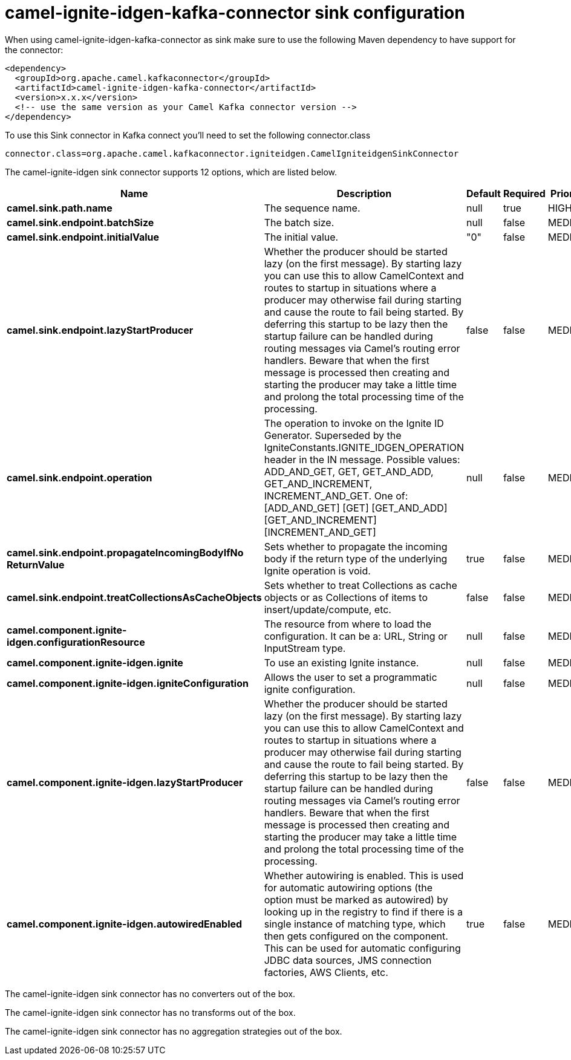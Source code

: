 // kafka-connector options: START
[[camel-ignite-idgen-kafka-connector-sink]]
= camel-ignite-idgen-kafka-connector sink configuration

When using camel-ignite-idgen-kafka-connector as sink make sure to use the following Maven dependency to have support for the connector:

[source,xml]
----
<dependency>
  <groupId>org.apache.camel.kafkaconnector</groupId>
  <artifactId>camel-ignite-idgen-kafka-connector</artifactId>
  <version>x.x.x</version>
  <!-- use the same version as your Camel Kafka connector version -->
</dependency>
----

To use this Sink connector in Kafka connect you'll need to set the following connector.class

[source,java]
----
connector.class=org.apache.camel.kafkaconnector.igniteidgen.CamelIgniteidgenSinkConnector
----


The camel-ignite-idgen sink connector supports 12 options, which are listed below.



[width="100%",cols="2,5,^1,1,1",options="header"]
|===
| Name | Description | Default | Required | Priority
| *camel.sink.path.name* | The sequence name. | null | true | HIGH
| *camel.sink.endpoint.batchSize* | The batch size. | null | false | MEDIUM
| *camel.sink.endpoint.initialValue* | The initial value. | "0" | false | MEDIUM
| *camel.sink.endpoint.lazyStartProducer* | Whether the producer should be started lazy (on the first message). By starting lazy you can use this to allow CamelContext and routes to startup in situations where a producer may otherwise fail during starting and cause the route to fail being started. By deferring this startup to be lazy then the startup failure can be handled during routing messages via Camel's routing error handlers. Beware that when the first message is processed then creating and starting the producer may take a little time and prolong the total processing time of the processing. | false | false | MEDIUM
| *camel.sink.endpoint.operation* | The operation to invoke on the Ignite ID Generator. Superseded by the IgniteConstants.IGNITE_IDGEN_OPERATION header in the IN message. Possible values: ADD_AND_GET, GET, GET_AND_ADD, GET_AND_INCREMENT, INCREMENT_AND_GET. One of: [ADD_AND_GET] [GET] [GET_AND_ADD] [GET_AND_INCREMENT] [INCREMENT_AND_GET] | null | false | MEDIUM
| *camel.sink.endpoint.propagateIncomingBodyIfNo ReturnValue* | Sets whether to propagate the incoming body if the return type of the underlying Ignite operation is void. | true | false | MEDIUM
| *camel.sink.endpoint.treatCollectionsAsCacheObjects* | Sets whether to treat Collections as cache objects or as Collections of items to insert/update/compute, etc. | false | false | MEDIUM
| *camel.component.ignite-idgen.configurationResource* | The resource from where to load the configuration. It can be a: URL, String or InputStream type. | null | false | MEDIUM
| *camel.component.ignite-idgen.ignite* | To use an existing Ignite instance. | null | false | MEDIUM
| *camel.component.ignite-idgen.igniteConfiguration* | Allows the user to set a programmatic ignite configuration. | null | false | MEDIUM
| *camel.component.ignite-idgen.lazyStartProducer* | Whether the producer should be started lazy (on the first message). By starting lazy you can use this to allow CamelContext and routes to startup in situations where a producer may otherwise fail during starting and cause the route to fail being started. By deferring this startup to be lazy then the startup failure can be handled during routing messages via Camel's routing error handlers. Beware that when the first message is processed then creating and starting the producer may take a little time and prolong the total processing time of the processing. | false | false | MEDIUM
| *camel.component.ignite-idgen.autowiredEnabled* | Whether autowiring is enabled. This is used for automatic autowiring options (the option must be marked as autowired) by looking up in the registry to find if there is a single instance of matching type, which then gets configured on the component. This can be used for automatic configuring JDBC data sources, JMS connection factories, AWS Clients, etc. | true | false | MEDIUM
|===



The camel-ignite-idgen sink connector has no converters out of the box.





The camel-ignite-idgen sink connector has no transforms out of the box.





The camel-ignite-idgen sink connector has no aggregation strategies out of the box.
// kafka-connector options: END
